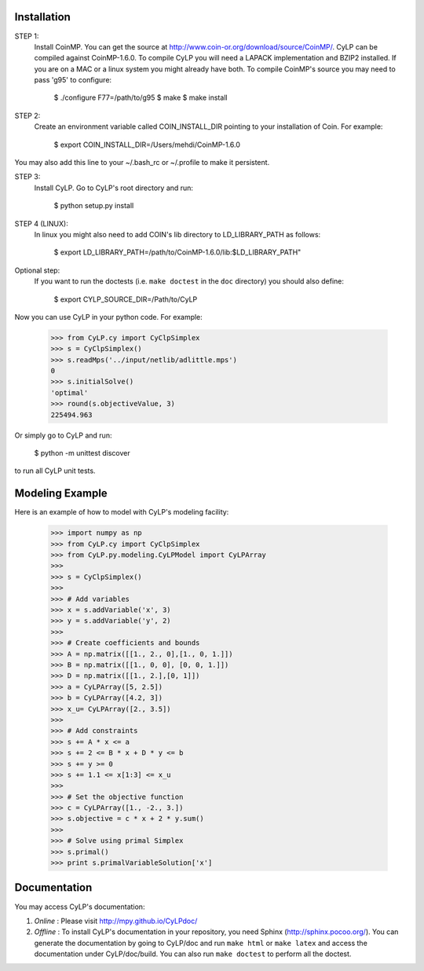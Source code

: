 Installation
============

STEP 1:
    Install CoinMP. You can get the source at
    http://www.coin-or.org/download/source/CoinMP/. CyLP can be compiled against
    CoinMP-1.6.0. To compile CyLP you will need a LAPACK
    implementation and BZIP2 installed. If you are on a MAC or a linux
    system you might already have both.
    To compile CoinMP's source you may need to pass 'g95' to configure:

        $ ./configure F77=/path/to/g95
        $ make
        $ make install

STEP 2:
    Create an environment variable called COIN_INSTALL_DIR pointing to your
    installation of Coin. For example:

        $ export COIN_INSTALL_DIR=/Users/mehdi/CoinMP-1.6.0

You may also add this line to your ~/.bash_rc or ~/.profile to make
it persistent.

STEP 3:
    Install CyLP. Go to CyLP's root directory and run:

        $ python setup.py install

STEP 4 (LINUX):
     In linux you might also need to add COIN's lib directory to
     LD_LIBRARY_PATH as follows:

        $ export LD_LIBRARY_PATH=/path/to/CoinMP-1.6.0/lib:$LD_LIBRARY_PATH"

Optional step:
    If you want to run the doctests (i.e. ``make doctest`` in the ``doc`` directory)
    you should also define:

        $ export CYLP_SOURCE_DIR=/Path/to/CyLP

Now you can use CyLP in your python code. For example:

    >>> from CyLP.cy import CyClpSimplex
    >>> s = CyClpSimplex()
    >>> s.readMps('../input/netlib/adlittle.mps')
    0
    >>> s.initialSolve()
    'optimal'
    >>> round(s.objectiveValue, 3)
    225494.963

Or simply go to CyLP and run:

    $ python -m unittest discover

to run all CyLP unit tests.



Modeling Example
==================

Here is an example of how to model with CyLP's modeling facility:

    >>> import numpy as np
    >>> from CyLP.cy import CyClpSimplex
    >>> from CyLP.py.modeling.CyLPModel import CyLPArray
    >>>
    >>> s = CyClpSimplex()
    >>>
    >>> # Add variables
    >>> x = s.addVariable('x', 3)
    >>> y = s.addVariable('y', 2)
    >>>
    >>> # Create coefficients and bounds
    >>> A = np.matrix([[1., 2., 0],[1., 0, 1.]])
    >>> B = np.matrix([[1., 0, 0], [0, 0, 1.]])
    >>> D = np.matrix([[1., 2.],[0, 1]])
    >>> a = CyLPArray([5, 2.5])
    >>> b = CyLPArray([4.2, 3])
    >>> x_u= CyLPArray([2., 3.5])
    >>>
    >>> # Add constraints
    >>> s += A * x <= a
    >>> s += 2 <= B * x + D * y <= b
    >>> s += y >= 0
    >>> s += 1.1 <= x[1:3] <= x_u
    >>>
    >>> # Set the objective function
    >>> c = CyLPArray([1., -2., 3.])
    >>> s.objective = c * x + 2 * y.sum()
    >>>
    >>> # Solve using primal Simplex
    >>> s.primal()
    >>> print s.primalVariableSolution['x']



Documentation
===============
You may access CyLP's documentation:

1. *Online* : Please visit http://mpy.github.io/CyLPdoc/

2. *Offline* : To install CyLP's documentation in your repository, you need Sphinx (http://sphinx.pocoo.org/). You can generate the documentation by going to CyLP/doc and run ``make html`` or ``make latex`` and access the documentation under CyLP/doc/build. You can also run ``make doctest`` to perform all the doctest.
